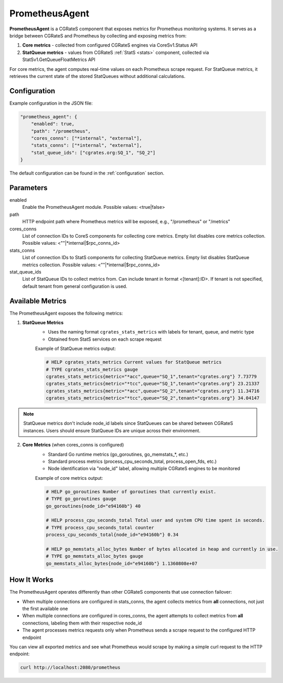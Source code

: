 .. _prometheus_agent:

PrometheusAgent
===============

**PrometheusAgent** is a CGRateS component that exposes metrics for Prometheus monitoring systems. It serves as a bridge between CGRateS and Prometheus by collecting and exposing metrics from:

1. **Core metrics** - collected from configured CGRateS engines via CoreSv1.Status API
2. **StatQueue metrics** - values from CGRateS :ref:`StatS <stats>` component, collected via StatSv1.GetQueueFloatMetrics API

For core metrics, the agent computes real-time values on each Prometheus scrape request. For StatQueue metrics, it retrieves the current state of the stored StatQueues without additional calculations.

Configuration
-------------

Example configuration in the JSON file:

.. code-block:: json

    "prometheus_agent": {
        "enabled": true,
        "path": "/prometheus",
        "cores_conns": ["*internal", "external"],
        "stats_conns": ["*internal", "external"],
        "stat_queue_ids": ["cgrates.org:SQ_1", "SQ_2"]
    }

The default configuration can be found in the :ref:`configuration` section.

Parameters
----------

enabled
    Enable the PrometheusAgent module. Possible values: <true|false>

path
    HTTP endpoint path where Prometheus metrics will be exposed, e.g., "/prometheus" or "/metrics"

cores_conns
    List of connection IDs to CoreS components for collecting core metrics. Empty list disables core metrics collection. Possible values: <""|*internal|$rpc_conns_id>

stats_conns
    List of connection IDs to StatS components for collecting StatQueue metrics. Empty list disables StatQueue metrics collection. Possible values: <""|*internal|$rpc_conns_id>

stat_queue_ids
    List of StatQueue IDs to collect metrics from. Can include tenant in format <[tenant]:ID>. If tenant is not specified, default tenant from general configuration is used.

Available Metrics
-----------------

The PrometheusAgent exposes the following metrics:

1. **StatQueue Metrics**
    - Uses the naming format ``cgrates_stats_metrics`` with labels for tenant, queue, and metric type
    - Obtained from StatS services on each scrape request

    Example of StatQueue metrics output:

    .. code-block:: none

        # HELP cgrates_stats_metrics Current values for StatQueue metrics
        # TYPE cgrates_stats_metrics gauge
        cgrates_stats_metrics{metric="*acc",queue="SQ_1",tenant="cgrates.org"} 7.73779
        cgrates_stats_metrics{metric="*tcc",queue="SQ_1",tenant="cgrates.org"} 23.21337
        cgrates_stats_metrics{metric="*acc",queue="SQ_2",tenant="cgrates.org"} 11.34716
        cgrates_stats_metrics{metric="*tcc",queue="SQ_2",tenant="cgrates.org"} 34.04147

.. note::
    StatQueue metrics don't include node_id labels since StatQueues can be shared between CGRateS instances. Users should ensure StatQueue IDs are unique across their environment.

2. **Core Metrics** (when cores_conns is configured)
    - Standard Go runtime metrics (go_goroutines, go_memstats_*, etc.)
    - Standard process metrics (process_cpu_seconds_total, process_open_fds, etc.)
    - Node identification via "node_id" label, allowing multiple CGRateS engines to be monitored

    Example of core metrics output:

    .. code-block:: none

        # HELP go_goroutines Number of goroutines that currently exist.
        # TYPE go_goroutines gauge
        go_goroutines{node_id="e94160b"} 40

        # HELP process_cpu_seconds_total Total user and system CPU time spent in seconds.
        # TYPE process_cpu_seconds_total counter
        process_cpu_seconds_total{node_id="e94160b"} 0.34

        # HELP go_memstats_alloc_bytes Number of bytes allocated in heap and currently in use.
        # TYPE go_memstats_alloc_bytes gauge
        go_memstats_alloc_bytes{node_id="e94160b"} 1.1360808e+07

How It Works
------------

The PrometheusAgent operates differently than other CGRateS components that use connection failover:

- When multiple connections are configured in stats_conns, the agent collects metrics from **all** connections, not just the first available one
- When multiple connections are configured in cores_conns, the agent attempts to collect metrics from **all** connections, labeling them with their respective node_id
- The agent processes metrics requests only when Prometheus sends a scrape request to the configured HTTP endpoint

You can view all exported metrics and see what Prometheus would scrape by making a simple curl request to the HTTP endpoint:

.. code-block:: bash

    curl http://localhost:2080/prometheus
